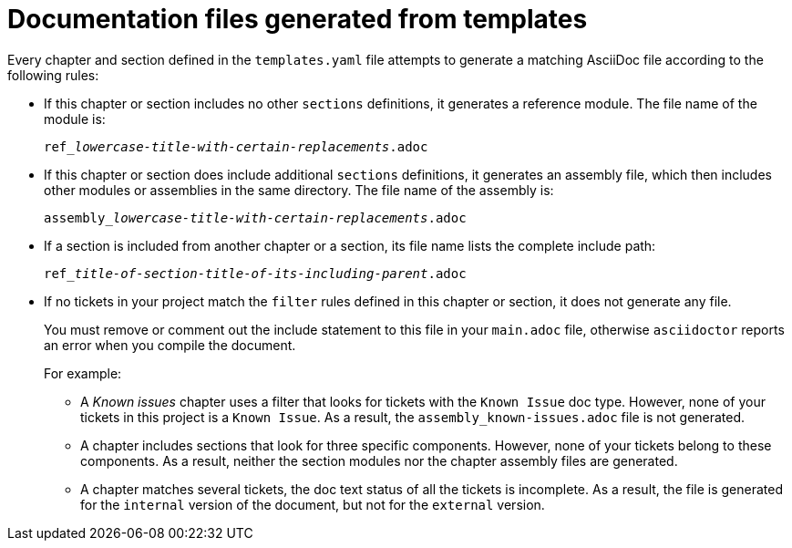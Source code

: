 :_content-type: CONCEPT

[id="documentation-files-generated-from-templates_{context}"]
= Documentation files generated from templates

Every chapter and section defined in the `templates.yaml` file attempts to generate a matching AsciiDoc file according to the following rules:

* If this chapter or section includes no other `sections` definitions, it generates a reference module. The file name of the module is:
+
[subs="+quotes"]
----
ref___lowercase-title-with-certain-replacements__.adoc
----

* If this chapter or section does include additional `sections` definitions, it generates an assembly file, which then includes other modules or assemblies in the same directory. The file name of the assembly is:
+
[subs="+quotes"]
----
assembly___lowercase-title-with-certain-replacements__.adoc
----

* If a section is included from another chapter or a section, its file name lists the complete include path:
+
[subs="+quotes"]
----
ref___title-of-section__-__title-of-its-including-parent__.adoc
----

* If no tickets in your project match the `filter` rules defined in this chapter or section, it does not generate any file.
+
You must remove or comment out the include statement to this file in your `main.adoc` file, otherwise `asciidoctor` reports an error when you compile the document.
+
For example:

** A _Known issues_ chapter uses a filter that looks for tickets with the `Known Issue` doc type. However, none of your tickets in this project is a `Known Issue`. As a result, the `assembly_known-issues.adoc` file is not generated.

** A chapter includes sections that look for three specific components. However, none of your tickets belong to these components. As a result, neither the section modules nor the chapter assembly files are generated.

** A chapter matches several tickets, the doc text status of all the tickets is incomplete. As a result, the file is generated for the `internal` version of the document, but not for the `external` version.
